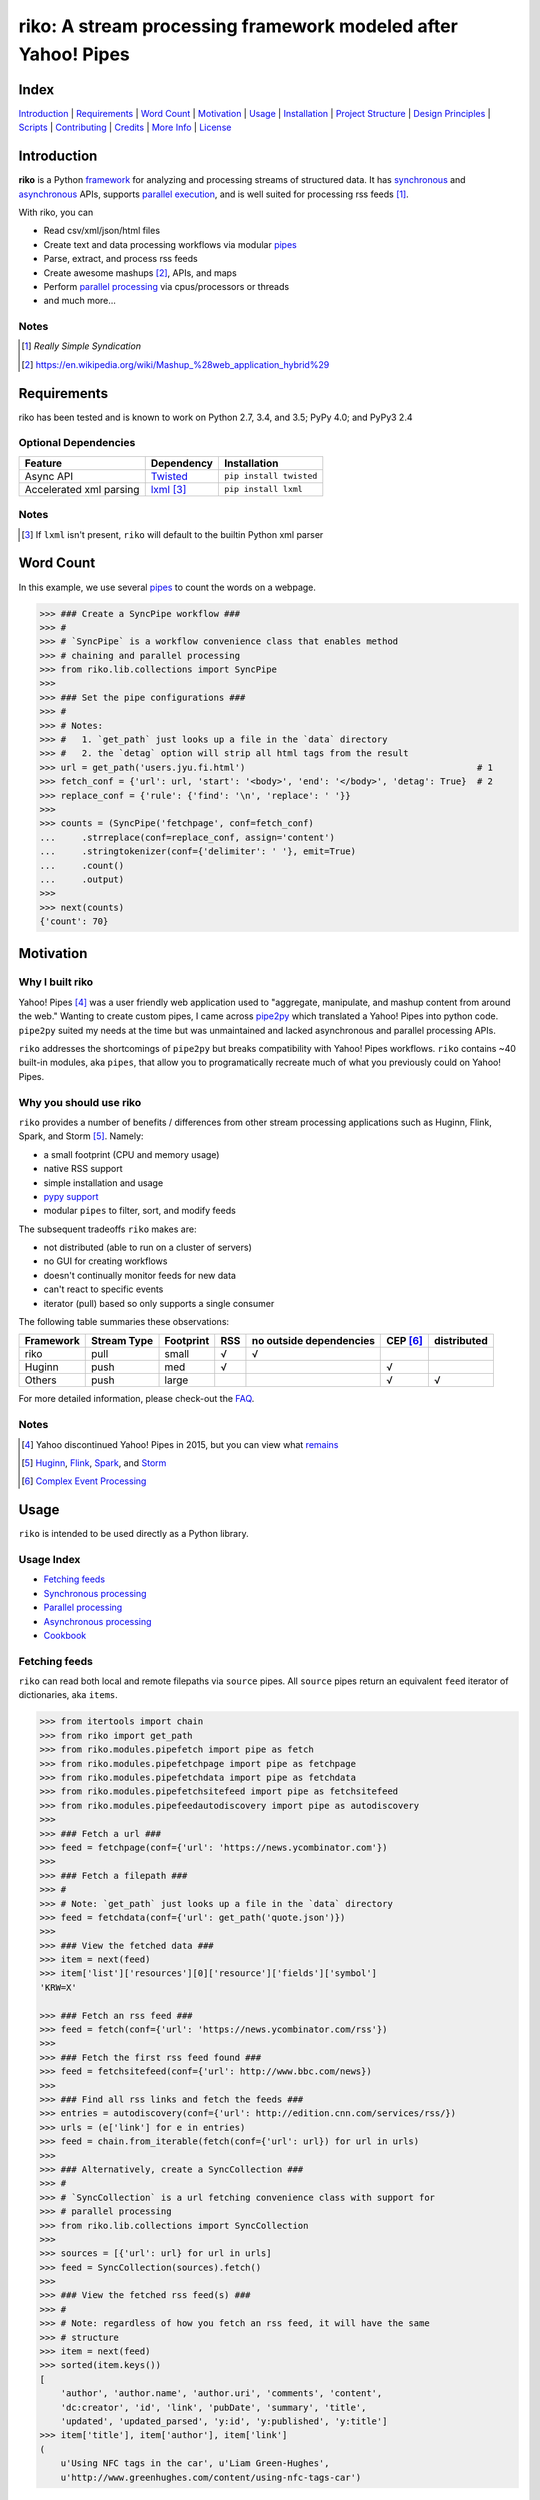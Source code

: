riko: A stream processing framework modeled after Yahoo! Pipes
==============================================================

|travis| |versions| |pypi|

Index
-----

`Introduction`_ | `Requirements`_ | `Word Count`_ | `Motivation`_ | `Usage`_ |
`Installation`_ | `Project Structure`_ | `Design Principles`_ | `Scripts`_ |
`Contributing`_ | `Credits`_ | `More Info`_ | `License`_

Introduction
------------

**riko** is a Python `framework`_ for analyzing and processing streams of
structured data. It has `synchronous`_ and `asynchronous`_ APIs, supports `parallel
execution`_, and is well suited for processing rss feeds [#]_.

With riko, you can

- Read csv/xml/json/html files
- Create text and data processing workflows via modular `pipes`_
- Parse, extract, and process rss feeds
- Create awesome mashups [#]_, APIs, and maps
- Perform `parallel processing`_ via cpus/processors or threads
- and much more...

Notes
^^^^^

.. [#] `Really Simple Syndication`
.. [#] https://en.wikipedia.org/wiki/Mashup_%28web_application_hybrid%29


Requirements
------------

riko has been tested and is known to work on Python 2.7, 3.4, and 3.5;
PyPy 4.0; and PyPy3 2.4

Optional Dependencies
^^^^^^^^^^^^^^^^^^^^^

=======================  ============  =======================
Feature                  Dependency    Installation
=======================  ============  =======================
Async API                `Twisted`_    ``pip install twisted``
Accelerated xml parsing  `lxml`_ [#]_  ``pip install lxml``
=======================  ============  =======================

Notes
^^^^^

.. [#] If ``lxml`` isn't present, ``riko`` will default to the builtin Python xml parser

Word Count
----------

In this example, we use several `pipes`_ to count the words on a webpage.

.. code-block:: python

    >>> ### Create a SyncPipe workflow ###
    >>> #
    >>> # `SyncPipe` is a workflow convenience class that enables method
    >>> # chaining and parallel processing
    >>> from riko.lib.collections import SyncPipe
    >>>
    >>> ### Set the pipe configurations ###
    >>> #
    >>> # Notes:
    >>> #   1. `get_path` just looks up a file in the `data` directory
    >>> #   2. the `detag` option will strip all html tags from the result
    >>> url = get_path('users.jyu.fi.html')                                            # 1
    >>> fetch_conf = {'url': url, 'start': '<body>', 'end': '</body>', 'detag': True}  # 2
    >>> replace_conf = {'rule': {'find': '\n', 'replace': ' '}}
    >>>
    >>> counts = (SyncPipe('fetchpage', conf=fetch_conf)
    ...     .strreplace(conf=replace_conf, assign='content')
    ...     .stringtokenizer(conf={'delimiter': ' '}, emit=True)
    ...     .count()
    ...     .output)
    >>>
    >>> next(counts)
    {'count': 70}

Motivation
----------

Why I built riko
^^^^^^^^^^^^^^^^

Yahoo! Pipes [#]_ was a user friendly web application used to "aggregate,
manipulate, and mashup content from around the web." Wanting to create custom
pipes, I came across `pipe2py`_ which translated a Yahoo! Pipes
into python code. ``pipe2py`` suited my needs at the time but was
unmaintained and lacked asynchronous and parallel processing APIs.

``riko`` addresses the shortcomings of ``pipe2py`` but breaks compatibility with
Yahoo! Pipes workflows. ``riko`` contains ~40 built-in modules, aka ``pipes``, that
allow you to programatically recreate much of what you previously could on Yahoo! Pipes.

Why you should use riko
^^^^^^^^^^^^^^^^^^^^^^^

``riko`` provides a number of benefits / differences from other stream processing
applications such as Huginn, Flink, Spark, and Storm [#]_. Namely:

- a small footprint (CPU and memory usage)
- native RSS support
- simple installation and usage
- `pypy support`_
- modular ``pipes`` to filter, sort, and modify feeds

The subsequent tradeoffs ``riko`` makes are:

- not distributed (able to run on a cluster of servers)
- no GUI for creating workflows
- doesn't continually monitor feeds for new data
- can't react to specific events
- iterator (pull) based so only supports a single consumer

The following table summaries these observations:

===========  ===========  =========  ===  =======================  ========  ===========
Framework    Stream Type  Footprint  RSS  no outside dependencies  CEP [#]_  distributed
===========  ===========  =========  ===  =======================  ========  ===========
riko         pull         small      √    √
Huginn       push         med        √                             √
Others       push         large                                    √         √
===========  ===========  =========  ===  =======================  ========  ===========

For more detailed information, please check-out the `FAQ`_.

Notes
^^^^^

.. [#] Yahoo discontinued Yahoo! Pipes in 2015, but you can view what `remains`_
.. [#] `Huginn`_, `Flink`_, `Spark`_, and `Storm`_
.. [#] `Complex Event Processing`_

Usage
-----

``riko`` is intended to be used directly as a Python library.

Usage Index
^^^^^^^^^^^

- `Fetching feeds`_
- `Synchronous processing`_
- `Parallel processing`_
- `Asynchronous processing`_
- `Cookbook`_

Fetching feeds
^^^^^^^^^^^^^^

``riko`` can read both local and remote filepaths via ``source`` pipes. All ``source``
pipes return an equivalent ``feed`` iterator of dictionaries,
aka ``items``.

.. code-block:: python

    >>> from itertools import chain
    >>> from riko import get_path
    >>> from riko.modules.pipefetch import pipe as fetch
    >>> from riko.modules.pipefetchpage import pipe as fetchpage
    >>> from riko.modules.pipefetchdata import pipe as fetchdata
    >>> from riko.modules.pipefetchsitefeed import pipe as fetchsitefeed
    >>> from riko.modules.pipefeedautodiscovery import pipe as autodiscovery
    >>>
    >>> ### Fetch a url ###
    >>> feed = fetchpage(conf={'url': 'https://news.ycombinator.com'})
    >>>
    >>> ### Fetch a filepath ###
    >>> #
    >>> # Note: `get_path` just looks up a file in the `data` directory
    >>> feed = fetchdata(conf={'url': get_path('quote.json')})
    >>>
    >>> ### View the fetched data ###
    >>> item = next(feed)
    >>> item['list']['resources'][0]['resource']['fields']['symbol']
    'KRW=X'

    >>> ### Fetch an rss feed ###
    >>> feed = fetch(conf={'url': 'https://news.ycombinator.com/rss'})
    >>>
    >>> ### Fetch the first rss feed found ###
    >>> feed = fetchsitefeed(conf={'url': http://www.bbc.com/news})
    >>>
    >>> ### Find all rss links and fetch the feeds ###
    >>> entries = autodiscovery(conf={'url': http://edition.cnn.com/services/rss/})
    >>> urls = (e['link'] for e in entries)
    >>> feed = chain.from_iterable(fetch(conf={'url': url}) for url in urls)
    >>>
    >>> ### Alternatively, create a SyncCollection ###
    >>> #
    >>> # `SyncCollection` is a url fetching convenience class with support for
    >>> # parallel processing
    >>> from riko.lib.collections import SyncCollection
    >>>
    >>> sources = [{'url': url} for url in urls]
    >>> feed = SyncCollection(sources).fetch()
    >>>
    >>> ### View the fetched rss feed(s) ###
    >>> #
    >>> # Note: regardless of how you fetch an rss feed, it will have the same
    >>> # structure
    >>> item = next(feed)
    >>> sorted(item.keys())
    [
        'author', 'author.name', 'author.uri', 'comments', 'content',
        'dc:creator', 'id', 'link', 'pubDate', 'summary', 'title',
        'updated', 'updated_parsed', 'y:id', 'y:published', 'y:title']
    >>> item['title'], item['author'], item['link']
    (
        u'Using NFC tags in the car', u'Liam Green-Hughes',
        u'http://www.greenhughes.com/content/using-nfc-tags-car')

Please see the `FAQ`_ for a complete list of supported `file types`_ and
`protocols`_


Synchronous processing
^^^^^^^^^^^^^^^^^^^^^^

``riko`` can modify feeds by combining any of the 40 built-in ``pipes``

.. code-block:: python

    >>> from itertools import chain
    >>> from riko import get_path
    >>> from riko.modules.pipefetch import pipe as fetch
    >>> from riko.modules.pipefilter import pipe as pfilter
    >>> from riko.modules.pipesubelement import pipe as subelement
    >>> from riko.modules.piperegex import pipe as regex
    >>> from riko.modules.pipesort import pipe as sort
    >>>
    >>> ### Set the pipe configurations ###
    >>> #
    >>> # Notes:
    >>> #   1. `get_path` just looks up a file in the `data` directory
    >>> #   2. the `dotall` option is used to match `.*` across newlines
    >>> fetch_conf = {'url': get_path('feed.xml')}                                          # 1
    >>> filter_rule = {'field': 'y:published', 'op': 'before', 'value': '2/5/09'}
    >>> sub_conf = {'path': 'content.value'}
    >>> match = r'(.*href=")([\w:/.@]+)(".*)'
    >>> regex_rule = {'field': 'content', 'match': match, 'replace': '$2', 'dotall': True}  # 2
    >>> sort_conf = {'rule': {'sort_key': 'content', 'sort_dir': 'desc'}}
    >>>
    >>> ### Create a SyncPipe workflow ###
    >>> #
    >>> # `SyncPipe` is a workflow convenience class that enables method
    >>> # chaining and parallel processing.
    >>> #
    >>> # The following workflow will:
    >>> #   1. fetch the rss feed
    >>> #   2. filter for items published before 2/5/2009
    >>> #   3. extract the path `content.value` from each feed item
    >>> #   4. replace the extracted text with the last href url contained
    >>> #      within it
    >>> #   5. reverse sort the items by the replaced url
    >>> #   5. return the raw feed iterator
    >>> #
    >>> # Note: sorting is not lazy so take caution when using this pipe
    >>> from riko.lib.collections import SyncPipe
    >>>
    >>> output = (SyncPipe('fetch', conf=fetch_conf)  # 1
    ...     .filter(conf={'rule': filter_rule})       # 2
    ...     .subelement(conf=sub_conf, emit=True)     # 3
    ...     .regex(conf={'rule': regex_rule})         # 4
    ...     .sort(conf=sort_conf)                     # 5
    ...     .output)                                  # 6
    >>>
    >>> next(output)
    {'content': 'mailto:mail@writetoreply.org'}

Please see `Design Principles`_ for an alternative (function based) workflow.
Please see `pipes`_ for a complete list of available pipes.

Parallel processing
^^^^^^^^^^^^^^^^^^^

An example using ``riko``'s ThreadPool based parallel API

.. code-block:: python

    >>> from riko import get_path
    >>> from riko.lib.collections import SyncPipe
    >>>
    >>> ### Set the pipe configurations ###
    >>> #
    >>> # Notes:
    >>> #   1. `get_path` just looks up a file in the `data` directory
    >>> #   2. the `dotall` option is used to match `.*` across newlines
    >>> url = get_path('feed.xml')                                                          # 1
    >>> filter_rule1 = {'field': 'y:published', 'op': 'before', 'value': '2/5/09'}
    >>> match = r'(.*href=")([\w:/.@]+)(".*)'
    >>> regex_rule = {'field': 'content', 'match': match, 'replace': '$2', 'dotall': True}  # 2
    >>> filter_rule2 = {'field': 'content', 'op': 'contains', 'value': 'file'}
    >>> strtransform_conf = {'rule': {'transform': 'rstrip', 'args': '/'}}
    >>>
    >>> ### Create a parallel SyncPipe workflow ###
    >>> #
    >>> # The following workflow will:
    >>> #   1. fetch the rss feed
    >>> #   2. filter for items published before 2/5/2009
    >>> #   3. extract the path `content.value` from each feed item
    >>> #   4. replace the extracted text with the last href url contained
    >>> #      within it
    >>> #   5. filter for items with local file urls (which happen to be rss
    >>> #      feeds)
    >>> #   6. strip any trailing `\` from the url
    >>> #   7. remove duplicate urls
    >>> #   8. fetch each rss feed
    >>> #   9. Merge the rss feeds into a list
    >>> feed = (SyncPipe('fetch', conf={'url': url}, parallel=True)  # 1
    ...     .filter(conf={'rule': filter_rule1})                     # 2
    ...     .subelement(conf=sub_conf, emit=True)                    # 3
    ...     .regex(conf={'rule': regex_rule})                        # 4
    ...     .filter(conf={'rule': filter_rule2})                     # 5
    ...     .strtransform(conf=strtransform_conf)                    # 6
    ...     .uniq(conf={'uniq_key': 'strtransform'})                 # 7
    ...     .fetch(conf={'url': {'subkey': 'strtransform'}})         # 8
    ...     .list)                                                   # 9
    >>>
    >>> len(feed)
    25

Asynchronous processing
^^^^^^^^^^^^^^^^^^^^^^^

An example using ``riko``'s Twisted powered asynchronous API

.. code-block:: python

    >>> from twisted.internet.task import react
    >>> from twisted.internet.defer import inlineCallbacks
    >>> from riko import get_path
    >>> from riko.twisted.collections import AsyncPipe
    >>>
    >>> ### Set the pipe configurations ###
    >>> #
    >>> # Notes:
    >>> #   1. `get_path` just looks up a file in the `data` directory
    >>> #   2. the `dotall` option is used to match `.*` across newlines
    >>> url = get_path('feed.xml')                                                          # 1
    >>> filter_rule1 = {'field': 'y:published', 'op': 'before', 'value': '2/5/09'}
    >>> match = r'(.*href=")([\w:/.@]+)(".*)'
    >>> regex_rule = {'field': 'content', 'match': match, 'replace': '$2', 'dotall': True}  # 2
    >>> filter_rule2 = {'field': 'content', 'op': 'contains', 'value': 'file'}
    >>> strtransform_conf = {'rule': {'transform': 'rstrip', 'args': '/'}}
    >>>
    >>> ### Create a AsyncPipe workflow ###
    >>> #
    >>> # See `Parallel processing` above for an explanation of the steps this
    >>> # performs
    >>> @inlineCallbacks
    ... def run(reactor):
    ...     feed = yield (AsyncPipe('fetch', conf={'url': url})
    ...         .filter(conf={'rule': filter_rule1})
    ...         .subelement(conf=sub_conf, emit=True)
    ...         .regex(conf={'rule': regex_rule})
    ...         .filter(conf={'rule': filter_rule2})
    ...         .strtransform(conf=strtransform_conf)
    ...         .uniq(conf={'uniq_key': 'strtransform'})
    ...         .fetch(conf={'url': {'subkey': 'strtransform'}})
    ...         .list)
    ...
    ...     print(len(feed))
    ...
    >>> react(run)
    25

Cookbook
^^^^^^^^

Please see the `cookbook`_ or ipython `notebook`_ for more examples.


Installation
------------

(You are using a `virtualenv`_, right?)

At the command line, install ``riko`` using either ``pip`` (*recommended*)

.. code-block:: bash

    pip install riko

or ``easy_install``

.. code-block:: bash

    easy_install riko

Please see the `installation doc`_ for more details.

Project Structure
-----------------

.. code-block:: bash

    ┌── CONTRIBUTING.rst
    ├── LICENSE
    ├── MANIFEST.in
    ├── Makefile
    ├── README.rst
    ├── bin
    │   └── run
    ├── data/*
    ├── dev-requirements.txt
    ├── docs
    │   ├── AUTHORS.rst
    │   ├── CHANGES.rst
    │   ├── COOKBOOK.rst
    │   ├── FAQ.rst
    │   ├── INSTALLATION.rst
    │   └── TODO.rst
    ├── examples
    │   ├── __init__.py
    │   ├── pipe_base.py
    │   ├── pipe_gigs.py
    │   ├── pipe_test.py
    │   ├── usage.ipynb
    │   └── usage.py
    ├── helpers/*
    ├── manage.py
    ├── py2-requirements.txt
    ├── requirements.txt
    ├── riko
    │   ├── __init__.py
    │   ├── lib
    │   │   ├── __init__.py
    │   │   ├── autorss.py
    │   │   ├── collections.py
    │   │   ├── dotdict.py
    │   │   ├── log.py
    │   │   └── utils.py
    │   ├── modules/*
    │   └── twisted
    │       ├── __init__.py
    │       ├── collections.py
    │       └── utils.py
    ├── setup.cfg
    ├── setup.py
    ├── tests
    │   ├── __init__.py
    │   └── standard.rc
    └── tox.ini

Design Principles
-----------------

The primary data structures in ``riko`` are the ``item``, and ``feed``. An ``item``
is a simple dictionary, and a ``feed`` is an iterator of ``items``. You can
create a feed manually with something as simple as
``[{'content': 'hello world'}]``. The primary way to manipulate a ``feed`` in
``riko`` is via a ``pipe``. A ``pipe`` is simply a function that accepts either a
``feed`` or ``item``, and returns an iterator of ``item``'s. You can create a
``workflow`` by using the output of one ``pipe`` as the input to another
``pipe``.

``riko`` ``pipes`` come in two flavors; ``operator`` and ``processor``.
``operator``'s operate on an entire feed at once and are unable to handle
individual items. Example ``operator``'s include ``pipecount``, ``pipefilter``,
and ``pipereverse``.

.. code-block:: python

    >>> from riko.modules.pipereverse import pipe
    >>>
    >>> feed = [{'title': 'riko pt. 1'}, {'title': 'riko pt. 2'}]
    >>> next(pipe(feed))
    {'title': 'riko pt. 2'}

``processor``'s process individual feed items and can be parallelized across
threads or processes. Example ``processor``'s include ``pipefetchsitefeed``,
``pipehash``, ``pipeitembuilder``, and ``piperegex``.

.. code-block:: python

    >>> from riko.modules.pipehash import pipe
    >>>
    >>> item = {'title': 'riko pt. 1'}
    >>> feed = pipe(item, field='title')
    >>> next(feed)
    {'title': 'riko pt. 1', 'hash': 2853617420}

Some ``processor``'s, e.g. ``pipestringtokenizer`` return multiple results.

.. code-block:: python

    >>> from riko.modules.pipestringtokenizer import pipe
    >>>
    >>> item = {'title': 'riko pt. 1'}
    >>> tokenizer_conf = {'delimiter': ' '}
    >>> feed = pipe(item, conf=tokenizer_conf, field='title')
    >>> next(feed)
    {
        'title': 'riko pt. 1',
        'stringtokenizer': [
            {'content': 'riko'},
            {'content': 'pt.'},
            {'content': '1'}]}

    >>> # In this case, if we just want the result, we can `emit` it instead
    >>> feed = pipe(item, conf=tokenizer_conf, field='title', emit=True)
    >>> next(feed)
    {'content': 'riko'}

``operator``'s are split into sub-types of ``aggregator``
and ``composer``. ``aggregator``'s, e.g., ``pipecount``, aggregate
all items of a feed into a single value while ``composer``'s, e.g., ``pipefilter``
composed a new feed from a subset or all of the available items.

.. code-block:: python

    >>> from riko.modules.pipecount import pipe
    >>>
    >>> feed = [{'title': 'riko pt. 1'}, {'title': 'riko pt. 2'}]
    >>> next(pipe(feed))
    {'count': 2}

``processor``'s are split into sub-types of ``source`` and ``transformer``.
``source``'s, e.g., ``pipeitembuilder``, can create a feed while
``transformer``'s, e.g. ``pipehash`` can only transform items in a feed.

.. code-block:: python

    >>> from riko.modules.pipeitembuilder import pipe
    >>>
    >>> attrs = {'key': 'title', 'value': 'riko pt. 1'}
    >>> next(pipe(conf={'attrs': attrs}))
    {'title': 'riko pt. 1'}

The following table summaries these observations:

+-----------+-------------+-------+-------------+--------------------+------------------+
| type      | sub-type    | input | output      | is parallelizable? | is feed creator? |
+-----------+-------------+-------+-------------+--------------------+------------------+
| operator  | aggregator  | feed  | aggregation |                    |                  |
|           +-------------+-------+-------------+--------------------+------------------+
|           | composer    | feed  | feed        |                    |                  |
+-----------+-------------+-------+-------------+--------------------+------------------+
| processor | source      | item  | feed        | √                  | √                |
|           +-------------+-------+-------------+--------------------+------------------+
|           | transformer | item  | feed        | √                  |                  |
+-----------+-------------+-------+-------------+--------------------+------------------+

If you are unsure of the type of ``pipe`` you have, check its metadata.

.. code-block:: python

    >>> from riko.modules.pipefetchpage import asyncPipe
    >>> from riko.modules.pipecount import pipe
    >>>
    >>> asyncPipe.__dict__
    {'type': 'processor', 'name': 'fetchpage', 'sub_type': 'source'}
    >>> pipe.__dict__
    {'type': 'operator', 'name': 'count', 'sub_type': 'aggregator'}

The ``SyncPipe`` and ``AsyncPipe`` classes (among other things) perform this
check for you to allow for convenient method chaining and transparent
parallelization.

.. code-block:: python

    >>> from riko.lib.collections import SyncPipe
    >>>
    >>> attrs = [
    ...     {'key': 'title', 'value': 'riko pt. 1'},
    ...     {'key': 'content', 'value': "Let's talk about riko!"}]
    >>> sync_pipe = SyncPipe('itembuilder', conf={'attrs': attrs})
    >>> sync_pipe.hash().list[0]
    [
        {
            'title': 'riko pt. 1',
            'content': "Let's talk about riko!",
            'hash': 1346301218}]

Please see the `cookbook`_ for advanced examples including how to wire in
vales from other pipes or accept user input.

Notes
^^^^^

.. [#] the data structures of an ``aggregation`` and ``feed`` are the same: an iterator of dicts

Scripts
-------

``riko`` comes with a built in task manager ``manage.py``

Setup
^^^^^

.. code-block:: bash

    pip install -r dev-requirements.txt

Examples
^^^^^^^^

*Run python linter and nose tests*

.. code-block:: bash

    manage lint
    manage test

Contributing
------------

Please mimic the coding style/conventions used in this repo.
If you add new classes or functions, please add the appropriate doc blocks with
examples. Also, make sure the python linter and nose tests pass.

Please see the `contributing doc`_ for more details.

Credits
-------

Shoutout to `pipe2py`_ for heavily inspiring ``riko``. ``riko`` started out as a fork
of ``pipe2py``, but has since diverged so much that little (if any) of the original
code-base remains.

More Info
---------

- `FAQ`_
- `cookbook`_
- ipython `notebook`_

License
-------

``riko`` is distributed under the `MIT License`_.

.. |travis| image:: https://img.shields.io/travis/reubano/riko/master.svg
    :target: https://travis-ci.org/reubano/riko

.. |versions| image:: https://img.shields.io/pypi/pyversions/riko.svg
    :target: https://pypi.python.org/pypi/riko

.. |pypi| image:: https://img.shields.io/pypi/v/riko.svg
    :target: https://pypi.python.org/pypi/riko

.. _Really Simple Syndication: https://en.wikipedia.org/wiki/RSS
.. _synchronous: #synchronous-processing
.. _asynchronous: #asynchronous-processing
.. _parallel execution: #parallel-processing
.. _mashups: https://en.wikipedia.org/wiki/Mashup_%28web_application_hybrid%29
.. _pipe2py: https://github.com/ggaughan/pipe2py/
.. _parallel processing: #parallel-processing
.. _Huginn: https://github.com/cantino/huginn/
.. _Flink: http://flink.apache.org/
.. _Spark: http://spark.apache.org/
.. _Storm: http://storm.apache.org/
.. _Complex Event Processing: https://en.wikipedia.org/wiki/Complex_event_processing
.. _remains: https://web.archive.org/web/20150930021241/http://pipes.yahoo.com/pipes/
.. _framework: #usage
.. _lxml: http://www.crummy.com/software/BeautifulSoup/bs4/doc/#installing-a-parser
.. _Twisted: http://twistedmatrix.com/
.. _MIT License: http://opensource.org/licenses/MIT
.. _virtualenv: http://www.virtualenv.org/en/latest/index.html
.. _contributing doc: https://github.com/reubano/riko/blob/master/CONTRIBUTING.rst
.. _FAQ: https://github.com/reubano/riko/blob/master/docs/FAQ.rst
.. _pypy support: https://github.com/reubano/riko/blob/master/docs/FAQ.rst#pypy
.. _notebook: http://nbviewer.jupyter.org/github/reubano/riko/blob/master/examples/usage.ipynb
.. _pipes: https://github.com/reubano/riko/blob/master/docs/FAQ.rst#what-pipes-are-available
.. _file types: https://github.com/reubano/riko/blob/master/docs/FAQ.rst#what-file-types-are-supported
.. _protocols: https://github.com/reubano/riko/blob/master/docs/FAQ.rst#what-protocols-are-supported
.. _installation doc: https://github.com/reubano/riko/blob/master/docs/INSTALLATION.rst
.. _cookbook: https://github.com/reubano/riko/blob/master/docs/COOKBOOK.rst
